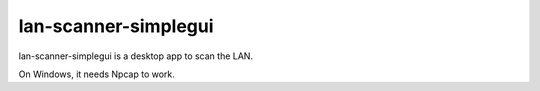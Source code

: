 =====
lan-scanner-simplegui
=====

lan-scanner-simplegui is a desktop app to scan the LAN.


On Windows, it needs Npcap to work.

